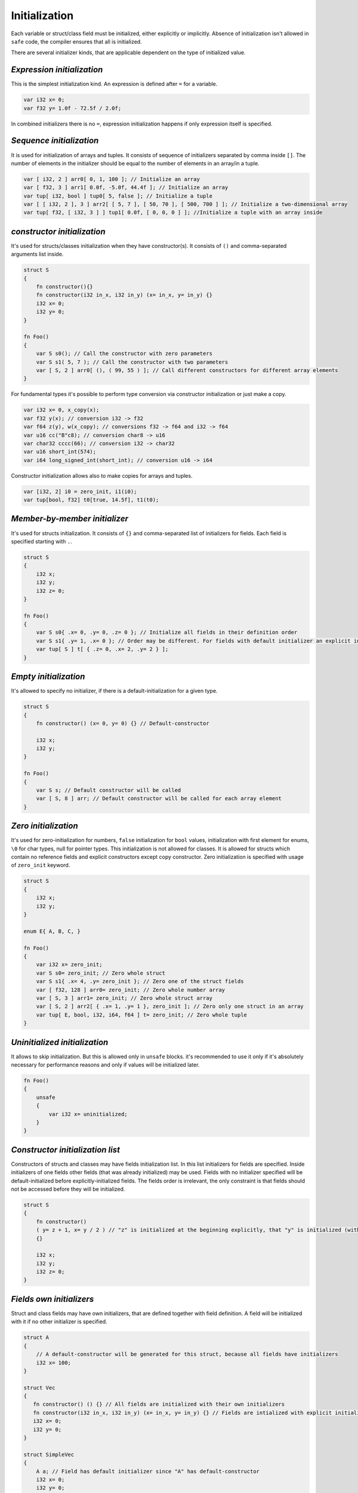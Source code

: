Initialization
==============

Each variable or struct/class field must be initialized, either explicitly or implicitly.
Absence of initialization isn't allowed in ``safe`` code, the compiler ensures that all is initialized.

There are several initializer kinds, that are applicable dependent on the type of initialized value.

***************************
*Expression initialization*
***************************

This is the simplest initialization kind.
An expression is defined after ``=`` for a variable.

.. code-block:: u_spr

   var i32 x= 0;
   var f32 y= 1.0f - 72.5f / 2.0f;

In combined initializers there is no ``=``, expression initialization happens if only expression itself is specified.

*************************
*Sequence initialization*
*************************

It is used for initialization of arrays and tuples.
It consists of sequence of initializers separated by comma inside ``[]``.
The number of elements in the initializer should be equal to the number of elements in an array/in a tuple.

.. code-block:: u_spr

   var [ i32, 2 ] arr0[ 0, 1, 100 ]; // Initialize an array
   var [ f32, 3 ] arr1[ 0.0f, -5.0f, 44.4f ]; // Initialize an array
   var tup[ i32, bool ] tup0[ 5, false ]; // Initialize a tuple
   var [ [ i32, 2 ], 3 ] arr2[ [ 5, 7 ], [ 50, 70 ], [ 500, 700 ] ]; // Initialize a two-dimensional array
   var tup[ f32, [ i32, 3 ] ] tup1[ 0.0f, [ 0, 0, 0 ] ]; //Initialize a tuple with an array inside

****************************
*constructor initialization*
****************************

It's used for structs/classes initialization when they have constructor(s).
It consists of ``()`` and comma-separated arguments list inside.

.. code-block:: u_spr

   struct S
   {
       fn constructor(){}
       fn constructor(i32 in_x, i32 in_y) (x= in_x, y= in_y) {}
       i32 x= 0;
       i32 y= 0;
   }
   
   fn Foo()
   {
       var S s0(); // Call the constructor with zero parameters
       var S s1( 5, 7 ); // Call the constructor with two parameters
       var [ S, 2 ] arr0[ (), ( 99, 55 ) ]; // Call different constructors for different array elements
   }

For fundamental types it's possible to perform type conversion via constructor initialization or just make a copy.

.. code-block:: u_spr

   var i32 x= 0, x_copy(x);
   var f32 y(x); // conversion i32 -> f32
   var f64 z(y), w(x_copy); // conversions f32 -> f64 and i32 -> f64
   var u16 cc("B"c8); // conversion char8 -> u16
   var char32 cccc(66); // conversion i32 -> char32
   var u16 short_int(574);
   var i64 long_signed_int(short_int); // conversion u16 -> i64

Constructor initialization allows also to make copies for arrays and tuples.

.. code-block:: u_spr

   var [i32, 2] i0 = zero_init, i1(i0);
   var tup[bool, f32] t0[true, 14.5f], t1(t0);


******************************
*Member-by-member initializer*
******************************

It's used for structs initialization.
It consists of ``{}`` and comma-separated list of initializers for fields.
Each field is specified starting with ``.``.

.. code-block:: u_spr

   struct S
   {
       i32 x;
       i32 y;
       i32 z= 0;
   }
   
   fn Foo()
   {
       var S s0{ .x= 0, .y= 0, .z= 0 }; // Initialize all fields in their definition order
       var S s1{ .y= 1, .x= 0 }; // Order may be different. For fields with default initializer an explicit initializer may not be specified.
       var tup[ S ] t[ { .z= 0, .x= 2, .y= 2 } ];
   }

**********************
*Empty initialization*
**********************

It's allowed to specify no initializer, if there is a default-initialization for a given type.

.. code-block:: u_spr

   struct S
   {
       fn constructor() (x= 0, y= 0) {} // Default-constructor
   
       i32 x;
       i32 y;
   }
   
   fn Foo()
   {
       var S s; // Default constructor will be called
       var [ S, 8 ] arr; // Default constructor will be called for each array element
   }

*********************
*Zero initialization*
*********************

It's used for zero-initialization for numbers, ``false`` initialization for ``bool`` values, initialization with first element for enums, ``\0`` for char types, null for pointer types.
This initialization is not allowed for classes.
It is allowed for structs which contain no reference fields and explicit constructors except copy constructor.
Zero initialization is specified with usage of ``zero_init`` keyword.

.. code-block:: u_spr

   struct S
   {
       i32 x;
       i32 y;
   }
   
   enum E{ A, B, C, }

   fn Foo()
   {
       var i32 x= zero_init;
       var S s0= zero_init; // Zero whole struct
       var S s1{ .x= 4, .y= zero_init }; // Zero one of the struct fields
       var [ f32, 128 ] arr0= zero_init; // Zero whole number array
       var [ S, 3 ] arr1= zero_init; // Zero whole struct array
       var [ S, 2 ] arr2[ { .x= 1, .y= 1 }, zero_init ]; // Zero only one struct in an array
       var tup[ E, bool, i32, i64, f64 ] t= zero_init; // Zero whole tuple
   }

******************************
*Uninitialized initialization*
******************************

It allows to skip initialization.
But this is allowed only in ``unsafe`` blocks.
it's recommended to use it only if it's absolutely necessary for performance reasons and only if values will be initialized later.

.. code-block:: u_spr

   fn Foo()
   {
       unsafe
       {
           var i32 x= uninitialized;
       }
   }

*********************************
*Constructor initialization list*
*********************************

Constructors of structs and classes may have fields initialization list.
In this list initializers for fields are specified.
Inside initializers of one fields other fields (that was already initialized) may be used.
Fields with no initializer specified will be default-initialized before explicitly-initialized fields.
The fields order is irrelevant, the only constraint is that fields should not be accessed before they will be initialized.

.. code-block:: u_spr

   struct S
   {
       fn constructor()
       ( y= z + 1, x= y / 2 ) // "z" is initialized at the beginning explicitly, that "y" is initialized (with usage of "z"), that "x" is initialized with usage of previously initialized "x" value
       {}

       i32 x;
       i32 y;
       i32 z= 0;
   }

*************************
*Fields own initializers*
*************************

Struct and class fields may have own initializers, that are defined together with field definition.
A field will be initialized with it if no other initializer is specified.

.. code-block:: u_spr

   struct A
   {
       // A default-constructor will be generated for this struct, because all fields have initializers
       i32 x= 100;
   }
   
   struct Vec
   {
      fn constructor() () {} // All fields are initialized with their own initializers
      fn constructor(i32 in_x, i32 in_y) (x= in_x, y= in_y) {} // Fields are intialized with explicit initializers, fields own initializers are not used
      i32 x= 0;
      i32 y= 0;
   }
   
   struct SimpleVec
   {
       A a; // Field has default initializer since "A" has default-constructor
       i32 x= 0;
       i32 y= 0;
   }
   
   fn Foo()
   {
       var A a; // Generated default-constructor will be called. It was generated since all fields have initializers.
       var Vec v0(), v1, v2( 10, -5 ); // In first two cases own field initializers will be used, in the third - explicitly-specified initializer values
       var SimpleVec v3{}; // In the struct initializer fields initializers are not specified thus own field initializers will be used
   }
